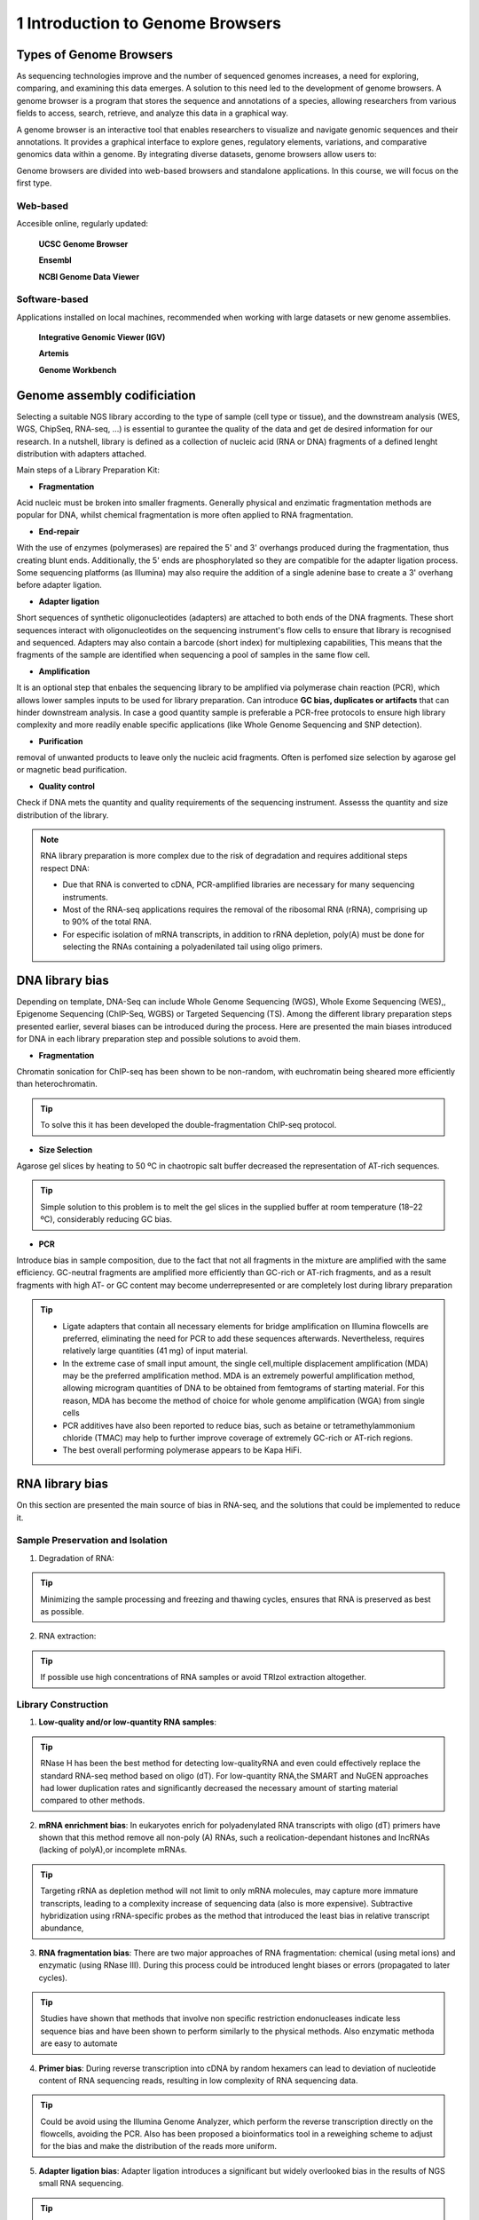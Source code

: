 .. _Introduction to genome browsers:

*******************
1 Introduction to Genome Browsers
*******************

Types of Genome Browsers
================================

As sequencing technologies improve and the number of sequenced genomes increases, a need for exploring, comparing, and examining this data emerges. 
A solution to this need led to the development of genome browsers. A genome browser is a program that stores the sequence and annotations of a species, 
allowing researchers from various fields to access, search, retrieve, and analyze this data in a graphical way. 

A genome browser is an interactive tool that enables researchers to visualize and navigate genomic sequences and their annotations. 
It provides a graphical interface to explore genes, regulatory elements, variations, and comparative genomics data within a genome. 
By integrating diverse datasets, genome browsers allow users to:

Genome browsers are divided into web-based browsers and standalone applications. In this course, we will focus on the first type.

Web-based
-----------
Accesible online, regularly updated:

	**UCSC Genome Browser**

	**Ensembl**

	**NCBI Genome Data Viewer**


Software-based
--------------
Applications installed on local machines, recommended when working with large datasets or new genome assemblies. 

	**Integrative Genomic Viewer (IGV)**

	**Artemis**

	**Genome Workbench**
	

Genome assembly codificiation
=============================



Selecting  a suitable NGS library according to the type of sample (cell type or tissue), and the downstream analysis (WES, WGS, ChipSeq, RNA-seq, ...) is essential to gurantee the quality of the data and get de desired information for our research. 
In a nutshell, library is defined as a collection of nucleic acid (RNA or DNA) fragments of a defined lenght distribution with adapters attached. 

Main steps of a Library Preparation Kit:

- **Fragmentation**

Acid nucleic must be broken into smaller fragments. Generally physical and enzimatic fragmentation methods are popular for DNA, 
whilst chemical fragmentation is more often applied to RNA fragmentation. 

- **End-repair**

With the use of enzymes (polymerases) are repaired  the 5' and 3' overhangs produced during the fragmentation, thus creating blunt ends.
Additionally, the 5' ends are phosphorylated so they are compatible for the adapter ligation process. Some sequencing platforms (as Illumina) may also  require
the addition of a single adenine base to create a 3' overhang before adapter ligation. 

- **Adapter ligation**

Short sequences of synthetic oligonucleotides (adapters) are attached to both ends of the DNA fragments.
These short sequences interact with oligonucleotides on the sequencing instrument's flow cells to ensure that library is recognised and sequenced.
Adapters may also contain a barcode (short index) for multiplexing capabilities, This means that the fragments of the sample are identified when sequencing a pool of samples in the same flow cell.

- **Amplification**

It is an optional step that enbales the sequencing library to be amplified via polymerase chain reaction (PCR), which allows lower samples inputs to be used for library preparation. 
Can introduce **GC bias, duplicates or artifacts** that can hinder downstream analysis. In case a good quantity sample is preferable a PCR-free protocols to ensure high library complexity
and more readily enable specific applications (like Whole Genome Sequencing and SNP detection). 

- **Purification**

removal of unwanted products to leave only the nucleic acid fragments. Often is perfomed size selection by agarose gel or magnetic bead purification. 

- **Quality control**

Check if DNA mets the quantity and quality requirements of the sequencing instrument. Assesss the quantity and size distribution of the library. 


.. note::
	RNA library preparation is more complex due to the risk of degradation and requires additional steps respect DNA:

	- Due that RNA is converted to cDNA, PCR-amplified libraries are necessary for many sequencing instruments.
	- Most of the RNA-seq applications requires the removal of the ribosomal RNA (rRNA), comprising up to 90% of the total RNA.
	- For especific isolation of mRNA transcripts, in addition to rRNA depletion, poly(A) must be done for selecting the RNAs containing a polyadenilated tail using oligo primers.
	


DNA library bias
================

Depending on template, DNA-Seq can include Whole Genome Sequencing (WGS), Whole Exome Sequencing (WES),, Epigenome Sequencing (ChIP-Seq, WGBS) or Targeted Sequencing (TS). 
Among the different library preparation steps presented earlier, several biases can be introduced during the process. 
Here are presented the main biases introduced for DNA in each library preparation step and possible solutions to avoid them.

.. image:: images/library_prep_explanation_Van_Djik_2014.jpg
  :width: 400
  :align: center
  :alt: *source: https://doi.org/10.1016/j.yexcr.2014.01.008*


- **Fragmentation**

Chromatin sonication for ChIP-seq has been shown to be non-random, with euchromatin being sheared more efficiently than heterochromatin.

.. tip::
	To solve this it has been developed the double-fragmentation ChIP-seq protocol.

- **Size Selection**

Agarose gel slices by heating to 50 ºC in chaotropic salt buffer decreased the representation of AT-rich sequences.

.. tip:: 
	Simple solution to this problem is to melt the gel slices in the supplied buffer at room temperature (18–22 ºC), considerably reducing GC bias.

- **PCR**

Introduce bias in sample composition, due to the fact that not all fragments in the mixture are amplified with the same efficiency. 
GC-neutral fragments are amplified more efficiently than GC-rich or AT-rich fragments, and as a result fragments with high AT- or GC content may become underrepresented or are completely lost during library preparation

.. tip::
	- Ligate adapters that contain all necessary elements for bridge amplification on Illumina flowcells are preferred, eliminating the need for PCR to add these sequences afterwards. Nevertheless, requires relatively large quantities (41 mg) of input material.
	- In the extreme case of small input amount, the single cell,multiple displacement amplification (MDA) may be the preferred amplification method. MDA is an extremely powerful amplification method, allowing microgram quantities of DNA to be obtained from femtograms of starting material. For this reason, MDA has become the method of choice for whole genome amplification (WGA) from single cells
	- PCR additives have also been reported to reduce bias, such as betaine or tetramethylammonium chloride (TMAC) may help to further improve coverage of extremely GC-rich or AT-rich regions.
	- The best overall performing polymerase appears to be Kapa HiFi.

.. seealso::
	For more information see the publication `Library preparation methods for next generation sequencing: Tone down the bias <http://dx.doi.org/10.1016/j.yexcr.2014.01.008>`_.
	            
RNA library bias
================

On this section are presented the main source of bias in RNA-seq, and the solutions that could be implemented to reduce it. 

.. image:: images/protocol_RNA-seq_library_bias_vanDjik_etal_2014.png
  :width: 400
  :align: center
  :alt: *source: https://doi.org/10.1016/j.yexcr.2014.01.008*


**Sample Preservation and Isolation**
--------------------------------------	

1. Degradation of RNA:

.. tip:: 
	Minimizing the sample processing and freezing and thawing cycles, ensures that RNA is preserved as best as possible. 

2. RNA extraction:

.. tip::
	If possible use high concentrations of RNA samples or avoid TRIzol extraction altogether. 

**Library Construction**
-------------------------

1. **Low-quality and/or low-quantity RNA samples**: 

.. tip::
	RNase H has been the best method for detecting low-qualityRNA and even could eﬀectively replace the standard RNA-seq method based on oligo (dT). 
	For low-quantity RNA,the SMART and NuGEN approaches had lower duplication rates and signiﬁcantly decreased the necessary amount of starting material compared to other methods.

2. **mRNA enrichment bias**: In eukaryotes enrich for polyadenylated RNA transcripts with oligo (dT) primers have shown that this method remove all non-poly (A) RNAs, such a reolication-dependant histones and lncRNAs (lacking of polyA),or incomplete mRNAs. 

.. tip::
	Targeting rRNA as depletion method will not limit to only mRNA molecules, may capture more immature transcripts, leading to a complexity increase of sequencing data (also is more expensive). 
	Subtractive hybridization using rRNA-specific probes as the method that introduced the least bias in relative transcript abundance,

3. **RNA fragmentation bias**: There are two major approaches of RNA fragmentation: chemical (using metal ions) and enzymatic (using RNase III). During this process could be introduced lenght biases or errors (propagated to later cycles).

.. tip:: 
	Studies have shown that methods that involve non speciﬁc restriction endonucleases indicate less sequence bias and have been shown to perform similarly to the physical methods. Also enzymatic methoda are easy to automate 

4. **Primer bias**: During reverse transcription into cDNA by random hexamers can lead to deviation of nucleotide content of RNA sequencing reads, resulting in low complexity of RNA sequencing data.

.. tip::
	Could be avoid using the Illumina Genome Analyzer, which perform the reverse transcription directly on the flowcells, avoiding the PCR.
	Also has been proposed a bioinformatics tool in a reweighing scheme to adjust for the bias and make the distribution of the reads more uniform.

5. **Adapter ligation bias**: Adapter ligation introduces a significant but widely overlooked bias in the results of NGS small RNA sequencing.
   
.. tip:: 
	As a solution, several groups propose to randomize the 3' end of the 5'adapter and the 5'end of the 3'adapter. 
	The strategy is based on the hypothesis that a population of degenerate adapters would average out the sequencing bias because the slightly different adapter molecules would form stable secondary structures with a more diverse population of RNAsequences		- Reverse transcription bias: reverse transcriptases tend to produce false second strand cDNA throughDNA-dependent DNA polymerase. ActinomycinD, a compound that specifically inhibits DNA-dependent DNAsynthesis, has been proposed as an agent to eliminate antisense artifacts

6. **Reverse Transcription**: A known feature of reverse transcriptases is that they tend to produce false second strand cDNA through DNA-dependent DNA polymerase. This may not be able to distinguish the sense and antisense transcript and create difficulties for the data analysis.

.. tip::
	- The deoxyuridine triphosphate (dUTP) method, one of the leading cDNA-based strategies, can be specifically removed by enzymatic digestion
	- Another method is to synthesize the first strand of cDNA using labeled random hexamer primer and SSS using DNA-RNA template-switching primer

7. **PCR amplification bias**: main source of artifacts and base composition bias in the process of library construction:

	7.1. Extremely AT/GC-Rich: Fragments of GC-neutral can be ampliﬁed more than GC-rich or AT-rich fragments. 

	.. tip::
		- Through the use of custom adapters, the samples without ampliﬁcation and ligation can be hybridized directly with the oligonucleotides on the ﬂowcell surface, thus avoiding the biases and duplicates of PCR. 
		- However, the ampliﬁcation-free method requires high sample input, which limits its widely used. The most eﬀective PCR enhancing additives currently used are betaine. 
		It is an amino acid mimic that acts to balance the diﬀerential T m between AT and GC base pairs and has been eﬀectively used to improve the coverage of GC-rich templates
		- Presence of tetramethylammonium chloride (TMAC) showed that can remarkably increase the ampliﬁcation of AT-rich regions in Kapa HiFi in the presence. Additionally, 
		a number of additives have been reported to play an important role in reducing the bias of PCR ampli-ﬁcation, including small amides such as formamide, small sulfoxides such as dimethyl sulfoxide (DMSO), 
		or reducingcompounds such as β-mercaptoethanol or dithiothreitol(DTT).

	7.2. PCR cyle: PCR can exponentially amplify DNA/cDNA templates, thus leading to a signiﬁcant increase of ampliﬁcation bias with the number of PCR cycles. 

	.. tip:: 
		it is recommended that PCR be performedusing as few cycle numbers as possible to mitigation bias.

.. seealso::
	For more information see the publication `Library preparation methods for next generation sequencing Tone down the bias <http://dx.doi.org/10.1016/j.yexcr.2014.01.008>`_ and `Bias in RNA-seq Library Preparation: Current Challenges and Solutions <https://doi.org/10.1155/2021/6647597>`_.








